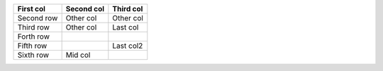 =========== ========== ========
First col   Second col Third col
=========== ========== ========
Second row  Other col  Other col
Third  row  Other col  Last col
Forth  row
Fifth  row             Last col2
Sixth  row  Mid col
=========== ========== ========
